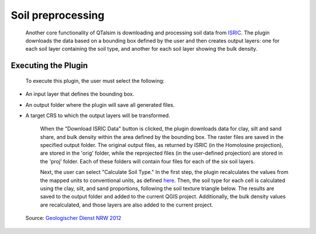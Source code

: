 ==================
Soil preprocessing
==================
   Another core functionality of QTalsim is downloading and processing soil data from `ISRIC <https://www.talsim.de/docs/index.php?title=EZG-Datei>`__. The plugin downloads the data based on a bounding box defined by the user and then creates output layers: one for each soil layer containing the soil type, and another for each soil layer showing the bulk density.

   |Screenshot Soil preprocessing|


Executing the Plugin
^^^^^^^^^^^^^^^^^^^^
   To execute this plugin, the user must select the following:

- An input layer that defines the bounding box.
- An output folder where the plugin will save all generated files. 
- A target CRS to which the output layers will be transformed.

   When the "Download ISRIC Data" button is clicked, the plugin downloads data for clay, silt and sand share, and bulk density within the area defined by the bounding box. The raster files are saved in the specified output folder. The original output files, as returned by ISRIC (in the Homolosine projection), are stored in the 'orig' folder, while the reprojected files (in the user-defined projection) are stored in the 'proj' folder. Each of these folders will contain four files for each of the six soil layers.

   Next, the user can select "Calculate Soil Type." In the first step, the plugin recalculates the values from the mapped units to conventional units, as defined `here <https://www.isric.org/explore/soilgrids/faq-soilgrids#What_do_the_filename_codes_mean>`__. Then, the soil type for each cell is calculated using the clay, silt, and sand proportions, following the soil texture triangle below. The results are saved to the output folder and added to the current QGIS project. Additionally, the bulk density values are recalculated, and those layers are also added to the current project. 

.. |Bodenartendreieck| 

.. |Screenshot Soil preprocessing| image:: qtalsim_screenshots/SoilPreprocessing.png
.. figure:: qtalsim_screenshots/Bodenartendreieck.png
   :alt: Bodenartendreieck

   Source: `Geologischer Dienst NRW 2012 <https://www.gd.nrw.de/zip/bo_Bestimmungsschluessel-Bodenart.pdf>`__ 

